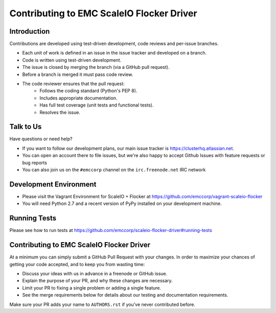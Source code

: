 =======================
Contributing to EMC ScaleIO Flocker Driver
=======================

Introduction
============

Contributions are developed using test-driven development, code reviews and per-issue branches.

* Each unit of work is defined in an issue in the issue tracker and developed on a branch.

* Code is written using test-driven development.

* The issue is closed by merging the branch (via a GitHub pull request).

* Before a branch is merged it must pass code review.

* The code reviewer ensures that the pull request:
    * Follows the coding standard (Python's PEP 8).

    * Includes appropriate documentation.

    * Has full test coverage (unit tests and functional tests).

    * Resolves the issue.

Talk to Us
==========

Have questions or need help?

* If you want to follow our development plans, our main issue tracker is https://clusterhq.atlassian.net.
* You can open an account there to file issues, but we're also happy to accept Github Issues with feature requests or bug reports 
* You can also join us on the ``#emccorp`` channel on the ``irc.freenode.net`` IRC network

Development Environment
=======================

* Please visit the Vagrant Environment for ScaleIO + Flocker at https://github.com/emccorp/vagrant-scaleio-flocker

* You will need Python 2.7 and a recent version of PyPy installed on your development machine.

Running Tests
=============

Please see how to run tests at https://github.com/emccorp/scaleio-flocker-driver#running-tests


Contributing to EMC ScaleIO Flocker Driver
=======================

At a minimum you can simply submit a GitHub Pull Request with your changes.
In order to maximize your chances of getting your code accepted, and to keep you from wasting time:

* Discuss your ideas with us in advance in a freenode or GitHub issue.
* Explain the purpose of your PR, and why these changes are necessary.
* Limit your PR to fixing a single problem or adding a single feature.
* See the merge requirements below for details about our testing and documentation requirements.

Make sure your PR adds your name to ``AUTHORS.rst`` if you've never contributed before.
